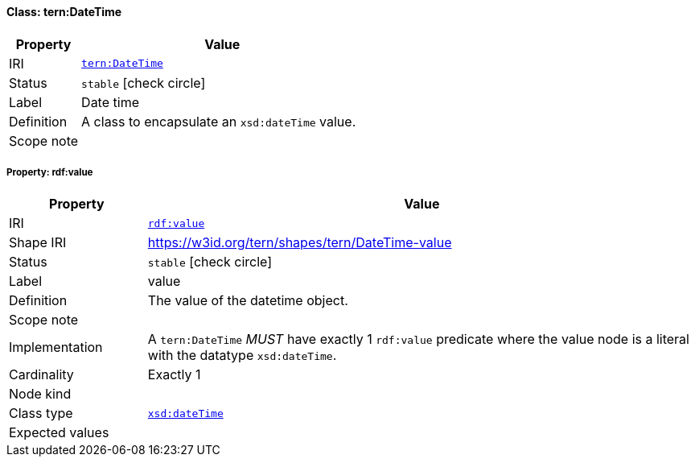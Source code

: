 
[#class-tern:DateTime]
==== Class: tern:DateTime

[cols="1,4"]
|===
| Property | Value

| IRI | link:https://w3id.org/tern/ontologies/tern/DateTime[`tern:DateTime`]
| Status | `stable` icon:check-circle[]
| Label | Date time
| Definition | A class to encapsulate an `xsd:dateTime` value.

| Scope note | 
|===


[#class-tern:DateTime-rdf:value]
===== Property: rdf:value
[cols="1,4"]
|===
| Property | Value

| IRI | http://www.w3.org/1999/02/22-rdf-syntax-ns#value[`rdf:value`]
| Shape IRI | https://w3id.org/tern/shapes/tern/DateTime-value
| Status | `stable` icon:check-circle[]
| Label | value
| Definition | The value of the datetime object.
| Scope note | 
| Implementation | A `tern:DateTime` _MUST_ have exactly 1 `rdf:value` predicate where the value node is a literal with the datatype `xsd:dateTime`.
| Cardinality | Exactly 1
| Node kind | 
| Class type | link:http://www.w3.org/2001/XMLSchema#dateTime[`xsd:dateTime`]
| Expected values | 
|===
